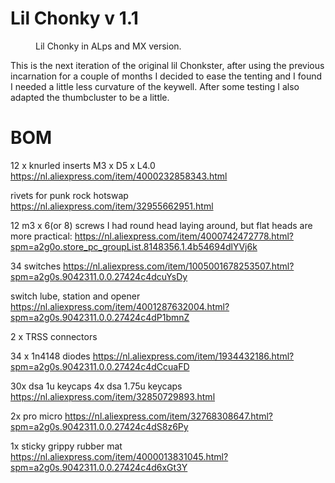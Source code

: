 
* Lil Chonky v 1.1

#+CAPTION: Lil Chonky in ALps and MX version. 
[[../img/IMG_3475.jpg]]

This is the next iteration of the original lil Chonkster, after using the previous incarnation for a couple of months I decided to ease the tenting and I found I needed a little less curvature of the keywell. After some testing I also adapted the thumbcluster to be a little.
* BOM

12 x knurled inserts M3 x D5 x  L4.0
https://nl.aliexpress.com/item/4000232858343.html

rivets for punk rock hotswap
https://nl.aliexpress.com/item/32955662951.html

12 m3 x 6(or 8) screws
I had round head laying around, but flat heads are more practical:
https://nl.aliexpress.com/item/4000742472778.html?spm=a2g0o.store_pc_groupList.8148356.1.4b54694dlYVj6k

34 switches
https://nl.aliexpress.com/item/1005001678253507.html?spm=a2g0s.9042311.0.0.27424c4dcuYsDy

switch lube, station and opener
https://nl.aliexpress.com/item/4001287632004.html?spm=a2g0s.9042311.0.0.27424c4dP1bmnZ

2 x TRSS connectors

34 x 1n4148 diodes
https://nl.aliexpress.com/item/1934432186.html?spm=a2g0s.9042311.0.0.27424c4dCcuaFD

30x dsa 1u keycaps
4x  dsa 1.75u keycaps
https://nl.aliexpress.com/item/32850729893.html

2x pro micro
https://nl.aliexpress.com/item/32768308647.html?spm=a2g0s.9042311.0.0.27424c4dS8z6Py

1x sticky grippy rubber mat
https://nl.aliexpress.com/item/4000013831045.html?spm=a2g0s.9042311.0.0.27424c4d6xGt3Y

